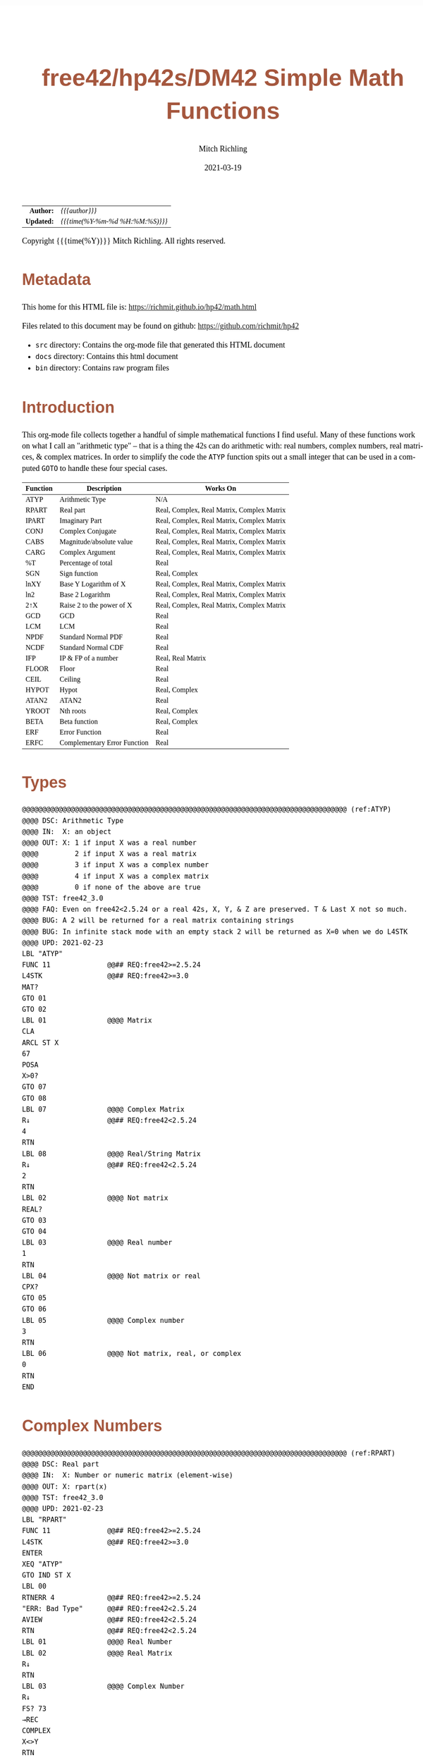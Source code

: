 # -*- Mode:Org; Coding:utf-8; fill-column:158 -*-
#+TITLE:       free42/hp42s/DM42 Simple Math Functions
#+AUTHOR:      Mitch Richling
#+EMAIL:       http://www.mitchr.me/
#+DATE:        2021-03-19
#+DESCRIPTION: Some simple math functions for the free42/hp-42s/DM42
#+LANGUAGE:    en
#+OPTIONS:     num:t toc:nil \n:nil @:t ::t |:t ^:nil -:t f:t *:t <:t skip:nil d:nil todo:t pri:nil H:5 p:t author:t html-scripts:nil
#+HTML_HEAD: <style>body { width: 95%; margin: 2% auto; font-size: 18px; line-height: 1.4em; font-family: Georgia, serif; color: black; background-color: white; }</style>
#+HTML_HEAD: <style>body { min-width: 500px; max-width: 1024px; }</style>
#+HTML_HEAD: <style>h1,h2,h3,h4,h5,h6 { color: #A5573E; line-height: 1em; font-family: Helvetica, sans-serif; }</style>
#+HTML_HEAD: <style>h1,h2,h3 { line-height: 1.4em; }</style>
#+HTML_HEAD: <style>h1.title { font-size: 3em; }</style>
#+HTML_HEAD: <style>h4,h5,h6 { font-size: 1em; }</style>
#+HTML_HEAD: <style>.org-src-container { border: 1px solid #ccc; box-shadow: 3px 3px 3px #eee; font-family: Lucida Console, monospace; font-size: 80%; margin: 0px; padding: 0px 0px; position: relative; }</style>
#+HTML_HEAD: <style>.org-src-container>pre { line-height: 1.2em; padding-top: 1.5em; margin: 0.5em; background-color: #404040; color: white; overflow: auto; }</style>
#+HTML_HEAD: <style>.org-src-container>pre:before { display: block; position: absolute; background-color: #b3b3b3; top: 0; right: 0; padding: 0 0.2em 0 0.4em; border-bottom-left-radius: 8px; border: 0; color: white; font-size: 100%; font-family: Helvetica, sans-serif;}</style>
#+HTML_HEAD: <style>pre.example { white-space: pre-wrap; white-space: -moz-pre-wrap; white-space: -o-pre-wrap; font-family: Lucida Console, monospace; font-size: 80%; background: #404040; color: white; display: block; padding: 0em; border: 2px solid black; }</style>
#+HTML_LINK_HOME: https://www.mitchr.me/
#+HTML_LINK_UP: https://richmit.github.io/hp42/
#+EXPORT_FILE_NAME: ../docs/math

#+ATTR_HTML: :border 2 solid #ccc :frame hsides :align center
|        <r> | <l>              |
|  *Author:* | /{{{author}}}/ |
| *Updated:* | /{{{time(%Y-%m-%d %H:%M:%S)}}}/ |
#+ATTR_HTML: :align center
Copyright {{{time(%Y)}}} Mitch Richling. All rights reserved.

#+TOC: headlines 5

#        #         #         #         #         #         #         #         #         #         #         #         #         #         #         #         #         #
#   00   #    10   #    20   #    30   #    40   #    50   #    60   #    70   #    80   #    90   #   100   #   110   #   120   #   130   #   140   #   150   #   160   #
# 234567890123456789012345678901234567890123456789012345678901234567890123456789012345678901234567890123456789012345678901234567890123456789012345678901234567890123456789
#        #         #         #         #         #         #         #         #         #         #         #         #         #         #         #         #         #
#        #         #         #         #         #         #         #         #         #         #         #         #         #         #         #         #         #

# Provde links to programs like this: https://richmit.github.io/hp42/math.html#coderef-lnXY

* Metadata

This home for this HTML file is: https://richmit.github.io/hp42/math.html

Files related to this document may be found on github: https://github.com/richmit/hp42

   - =src= directory: Contains the org-mode file that generated this HTML document
   - =docs= directory: Contains this html document
   - =bin= directory: Contains raw program files

* Introduction

This org-mode file collects together a handful of simple mathematical functions I find useful.  Many of these functions work on what I call an "arithmetic
type" -- that is a thing the 42s can do arithmetic with: real numbers, complex numbers, real matrices, & complex matrices.  In order to simplify the code the
=ATYP= function spits out a small integer that can be used in a computed =GOTO= to handle these four special cases.

#+ATTR_HTML: :align center :frame box :rules all
|----------+------------------------------+--------------------------------------------|
| Function | Description                  | Works On                                   |
|----------+------------------------------+--------------------------------------------|
| ATYP     | Arithmetic Type              | N/A                                        |
|----------+------------------------------+--------------------------------------------|
| RPART    | Real part                    | Real, Complex, Real Matrix, Complex Matrix |
| IPART    | Imaginary Part               | Real, Complex, Real Matrix, Complex Matrix |
| CONJ     | Complex Conjugate            | Real, Complex, Real Matrix, Complex Matrix |
| CABS     | Magnitude/absolute value     | Real, Complex, Real Matrix, Complex Matrix |
| CARG     | Complex Argument             | Real, Complex, Real Matrix, Complex Matrix |
|----------+------------------------------+--------------------------------------------|
| %T       | Percentage of total          | Real                                       |
| SGN      | Sign function                | Real, Complex                              |
| lnXY     | Base Y Logarithm of X        | Real, Complex, Real Matrix, Complex Matrix |
| ln2      | Base 2 Logarithm             | Real, Complex, Real Matrix, Complex Matrix |
| 2↑X      | Raise 2 to the power of X    | Real, Complex, Real Matrix, Complex Matrix |
| GCD      | GCD                          | Real                                       |
| LCM      | LCM                          | Real                                       |
| NPDF     | Standard Normal PDF          | Real                                       |
| NCDF     | Standard Normal CDF          | Real                                       |
| IFP      | IP & FP of a number          | Real, Real Matrix                          |
| FLOOR    | Floor                        | Real                                       |
| CEIL     | Ceiling                      | Real                                       |
| HYPOT    | Hypot                        | Real, Complex                              |
| ATAN2    | ATAN2                        | Real                                       |
| YROOT    | Nth roots                    | Real, Complex                              |
| BETA     | Beta function                | Real, Complex                              |
| ERF      | Error Function               | Real                                       |
| ERFC     | Complementary Error Function | Real                                       |
|----------+------------------------------+--------------------------------------------|

* Types

#+BEGIN_SRC hp42s
@@@@@@@@@@@@@@@@@@@@@@@@@@@@@@@@@@@@@@@@@@@@@@@@@@@@@@@@@@@@@@@@@@@@@@@@@@@@@@@@ (ref:ATYP)
@@@@ DSC: Arithmetic Type
@@@@ IN:  X: an object
@@@@ OUT: X: 1 if input X was a real number
@@@@         2 if input X was a real matrix
@@@@         3 if input X was a complex number
@@@@         4 if input X was a complex matrix
@@@@         0 if none of the above are true
@@@@ TST: free42_3.0
@@@@ FAQ: Even on free42<2.5.24 or a real 42s, X, Y, & Z are preserved. T & Last X not so much.
@@@@ BUG: A 2 will be returned for a real matrix containing strings
@@@@ BUG: In infinite stack mode with an empty stack 2 will be returned as X=0 when we do L4STK
@@@@ UPD: 2021-02-23
LBL "ATYP"
FUNC 11              @@## REQ:free42>=2.5.24
L4STK                @@## REQ:free42>=3.0
MAT?
GTO 01
GTO 02
LBL 01               @@@@ Matrix
CLA
ARCL ST X
67
POSA
X>0?
GTO 07
GTO 08
LBL 07               @@@@ Complex Matrix
R↓                   @@## REQ:free42<2.5.24
4
RTN
LBL 08               @@@@ Real/String Matrix
R↓                   @@## REQ:free42<2.5.24
2
RTN
LBL 02               @@@@ Not matrix
REAL?
GTO 03
GTO 04
LBL 03               @@@@ Real number
1
RTN
LBL 04               @@@@ Not matrix or real
CPX?
GTO 05
GTO 06
LBL 05               @@@@ Complex number
3
RTN
LBL 06               @@@@ Not matrix, real, or complex
0
RTN
END
#+END_SRC

* Complex Numbers

#+BEGIN_SRC hp42s
@@@@@@@@@@@@@@@@@@@@@@@@@@@@@@@@@@@@@@@@@@@@@@@@@@@@@@@@@@@@@@@@@@@@@@@@@@@@@@@@ (ref:RPART)
@@@@ DSC: Real part
@@@@ IN:  X: Number or numeric matrix (element-wise)
@@@@ OUT: X: rpart(x)
@@@@ TST: free42_3.0
@@@@ UPD: 2021-02-23
LBL "RPART"
FUNC 11              @@## REQ:free42>=2.5.24
L4STK                @@## REQ:free42>=3.0
ENTER
XEQ "ATYP"
GTO IND ST X
LBL 00
RTNERR 4             @@## REQ:free42>=2.5.24
"ERR: Bad Type"      @@## REQ:free42<2.5.24
AVIEW                @@## REQ:free42<2.5.24
RTN                  @@## REQ:free42<2.5.24
LBL 01               @@@@ Real Number
LBL 02               @@@@ Real Matrix
R↓
RTN
LBL 03               @@@@ Complex Number
R↓
FS? 73
→REC
COMPLEX
X<>Y
RTN
LBL 04               @@@@ Complex Matrix
R↓
FS? 73
GTO 05
GTO 06
LBL 05               @@@@ POLAR MODE Complex Matrix
RECT
COMPLEX
X<>Y
POLAR
RTN
LBL 06               @@@@ RECT MODE Complex Matrix
COMPLEX
X<>Y
RTN
END

@@@@@@@@@@@@@@@@@@@@@@@@@@@@@@@@@@@@@@@@@@@@@@@@@@@@@@@@@@@@@@@@@@@@@@@@@@@@@@@@ (ref:IPART)
@@@@ DSC: Imaginary Part
@@@@ IN:  X: Number or numeric matrix (element-wise)
@@@@ OUT: X: ipart(x)
@@@@ TST: free42_3.0
@@@@ UPD: 2021-02-23
LBL "IPART"
FUNC 11              @@## REQ:free42>=2.5.24
L4STK                @@## REQ:free42>=3.0
ENTER
XEQ "ATYP"
GTO IND ST X
LBL 00
RTNERR 4             @@## REQ:free42>=2.5.24
"ERR: Bad Type"      @@## REQ:free42<2.5.24
AVIEW                @@## REQ:free42<2.5.24
RTN                  @@## REQ:free42<2.5.24
LBL 01               @@@@ Real Number
0
RTN
LBL 02               @@@@ Real Matrix
R↓
DIM?
NEWMAT
RTN
LBL 03               @@@@ Complex Number
R↓
FS? 73
→REC
COMPLEX
RTN
LBL 04               @@@@ Complex Matrix
R↓
FS? 73
GTO 05
GTO 06
LBL 05               @@@@ POLAR MODE Complex Matrix
RECT
COMPLEX
POLAR
RTN
LBL 06               @@@@ RECT MODE Complex Matrix
COMPLEX
RTN
END

@@@@@@@@@@@@@@@@@@@@@@@@@@@@@@@@@@@@@@@@@@@@@@@@@@@@@@@@@@@@@@@@@@@@@@@@@@@@@@@@ (ref:CONJ)
@@@@ DSC: Complex Conjugate
@@@@ IN:  X: Number or numeric matrix (element-wise)
@@@@ OUT: X: conj(x)
@@@@ TST: free42_3.0
@@@@ BUG: Fails on alpha string matrix
@@@@ UPD: 2021-02-23
LBL "CONJ"
FUNC 11              @@## REQ:free42>=2.5.24
L4STK                @@## REQ:free42>=3.0
ENTER
XEQ "ATYP"
GTO IND ST X
LBL 00
RTNERR 4             @@## REQ:free42>=2.5.24
"ERR: Bad Type"      @@## REQ:free42<2.5.24
AVIEW                @@## REQ:free42<2.5.24
RTN                  @@## REQ:free42<2.5.24
LBL 01               @@@@ Real Number
LBL 02               @@@@ Real Matrix
R↓
RTN
LBL 03               @@@@ Complex Number
LBL 04               @@@@ Complex Matrix
R↓
COMPLEX
+/-
COMPLEX
RTN
END

@@@@@@@@@@@@@@@@@@@@@@@@@@@@@@@@@@@@@@@@@@@@@@@@@@@@@@@@@@@@@@@@@@@@@@@@@@@@@@@@ (ref:CABS)
@@@@ DSC: Magnitude/absolute value
@@@@ IN:  X: Number or numeric matrix (element-wise) -- built in ABS won't work with a complex matrix
@@@@ OUT: X: |x|
@@@@ TST: CPXRES free42_3.0
@@@@ BUG: Returns 0 for real 0 input
@@@@ UPD: 2021-02-23
LBL "CABS"
FUNC 11              @@## REQ:free42>=2.5.24
L4STK                @@## REQ:free42>=3.0
ENTER
XEQ "ATYP"
GTO IND ST X
LBL 00
RTNERR 4             @@## REQ:free42>=2.5.24
"ERR: Bad Type"      @@## REQ:free42<2.5.24
AVIEW                @@## REQ:free42<2.5.24
RTN                  @@## REQ:free42<2.5.24
LBL 01               @@@@ Real Number
LBL 02               @@@@ Real Matrix
R↓
ABS
RTN
LBL 03               @@@@ Complex Number
R↓
FC? 73
→POL
COMPLEX
X<>Y
RTN
LBL 04               @@@@ Complex Matrix
R↓
FC? 73
GTO 05
GTO 06
LBL 05               @@@@ RECT MODE Complex Matrix
POLAR
COMPLEX
X<>Y
RECT
RTN
LBL 06               @@@@ POLAR MODE Complex Matrix
COMPLEX
X<>Y
RTN
END

@@@@@@@@@@@@@@@@@@@@@@@@@@@@@@@@@@@@@@@@@@@@@@@@@@@@@@@@@@@@@@@@@@@@@@@@@@@@@@@@ (ref:CARG)
@@@@ DSC: Complex Argument
@@@@ IN:  X: Number or numeric matrix (element-wise)
@@@@ OUT: X: arg(x)
@@@@ TST: CPXRES free42_3.0
@@@@ BUG: Returns 0 for real 0 input
@@@@ UPD: 2021-02-23
LBL "CARG"
FUNC 11              @@## REQ:free42>=2.5.24
L4STK                @@## REQ:free42>=3.0
ENTER
XEQ "ATYP"
GTO IND ST X
LBL 00
RTNERR 4             @@## REQ:free42>=2.5.24
"ERR: Bad Type"      @@## REQ:free42<2.5.24
AVIEW                @@## REQ:free42<2.5.24
RTN                  @@## REQ:free42<2.5.24
LBL 01               @@@@ Real Number
0
RTN
LBL 02               @@@@ Real Matrix
R↓
DIM?
NEWMAT
RTN
LBL 03               @@@@ Complex Number
R↓
FC? 73
→POL
COMPLEX
RTN
LBL 04               @@@@ Complex Matrix
R↓
FC? 73
GTO 05
GTO 06
LBL 05               @@@@ RECT MODE Complex Matrix
POLAR
COMPLEX
RECT
RTN
LBL 06               @@@@ POLAR MODE Complex Matrix
COMPLEX
RTN
END
#+END_SRC

* Math Functions

#+BEGIN_SRC hp42s
@@@@@@@@@@@@@@@@@@@@@@@@@@@@@@@@@@@@@@@@@@@@@@@@@@@@@@@@@@@@@@@@@@@@@@@@@@@@@@@@ (ref:PTOT)
@@@@ DSC: Percentage of total (just like hp-12c button)
@@@@ IN:  Y: Real Number -- Total
@@@@ IN:  X: Real Number -- Part
@@@@ OUT: X: 100*X/Y
@@@@ UPD: 2021-03-12
LBL "%T"
FUNC 21              @@## REQ:free42>=2.5.24
L4STK                @@## REQ:free42>=3.0
X<>Y
÷
100
×
RTN
END

@@@@@@@@@@@@@@@@@@@@@@@@@@@@@@@@@@@@@@@@@@@@@@@@@@@@@@@@@@@@@@@@@@@@@@@@@@@@@@@@ (ref:SGN)
@@@@ DSC: Sign function
@@@@ IN:  X: a number
@@@@ OUT: X:  0 when input was 0
@@@@         -1 when input was negative
@@@@          1 when input was positive
@@@@ UPD: 2021-02-26
@@@@ TST: free42_3.0
LBL "SGN"
FUNC 11              @@## REQ:free42>=2.5.24
L4STK                @@## REQ:free42>=3.0
ENTER
ABS
X≠0?
GTO 01
@@@@ zero
R↓                   @@## REQ:free42<2.5.24
R↓                   @@## REQ:free42<2.5.24
0
RTN
LBL 01
@@@@ Non-zero
X<>Y
REAL?
GTO 02
@@@@ Complex non-zero
X<>Y
÷
RTN
LBL 02
@@@@ Real non-zero
X<0?
GTO 03
@@@@ Real positive
R↓                   @@## REQ:free42<2.5.24
R↓                   @@## REQ:free42<2.5.24
1
RTN
LBL 03
@@@@ Real negative
R↓                   @@## REQ:free42<2.5.24
R↓                   @@## REQ:free42<2.5.24
-1
RTN
END

@@@@@@@@@@@@@@@@@@@@@@@@@@@@@@@@@@@@@@@@@@@@@@@@@@@@@@@@@@@@@@@@@@@@@@@@@@@@@@@@ (ref:lnXY)
@@@@ DSC: Base Y Logarithm of X
@@@@ IN:  Y: logarithm base
@@@@      X: number or matrix (element-wise)
@@@@ OUT: X: log_y(x)
@@@@ UPD: 2021-02-23
@@@@ TST: free42_3.0
LBL "lnXY"           @@@@ OTG: (ref:lnXY)
FUNC 21              @@## REQ:free42>=2.5.24
L4STK                @@## REQ:free42>=3.0
LN
X<>Y
LN
X<>Y
÷
RTN
END

@@@@@@@@@@@@@@@@@@@@@@@@@@@@@@@@@@@@@@@@@@@@@@@@@@@@@@@@@@@@@@@@@@@@@@@@@@@@@@@@ (ref:ln2)
@@@@ DSC: Base 2 Logarithm
@@@@ IN:  X: number or matrix (element-wise)
@@@@ OUT: X: log_2(x)
@@@@ UPD: 2021-02-23
@@@@ TST: free42_3.0
LBL "ln2"
FUNC 11              @@## REQ:free42>=2.5.24
L4STK                @@## REQ:free42>=3.0
LN
2
LN
÷
RTN
END

@@@@@@@@@@@@@@@@@@@@@@@@@@@@@@@@@@@@@@@@@@@@@@@@@@@@@@@@@@@@@@@@@@@@@@@@@@@@@@@@ (ref:POW2)
@@@@ DSC: Raise 2 to the power of X
@@@@ IN:  X: number or matrix (element-wise)
@@@@ OUT: X: 2^X
@@@@ UPD: 2021-02-23
@@@@ TST: free42_3.0
LBL "2↑X"
FUNC 11              @@## REQ:free42>=2.5.24
L4STK                @@## REQ:free42>=3.0
2
X<>Y
Y^X
RTN
END

@@@@@@@@@@@@@@@@@@@@@@@@@@@@@@@@@@@@@@@@@@@@@@@@@@@@@@@@@@@@@@@@@@@@@@@@@@@@@@@@ (ref:GCD)
@@@@ DSC: GCD
@@@@ IN:  Y: real number
@@@@      X: real number
@@@@ OUT: X: GCD(|IP(X)|, |IP(X)|)
@@@@ UPD: 2021-02-23
@@@@ TST: free42_3.0
LBL "GCD"
FUNC 21              @@## REQ:free42>=2.5.24
L4STK                @@## REQ:free42>=3.0
ABS
IP
X<>Y
ABS
IP
X>Y?
X<>Y
LBL 01
STO ST Z
MOD
X>0?
GTO 01
R↓
RTN
END

@@@@@@@@@@@@@@@@@@@@@@@@@@@@@@@@@@@@@@@@@@@@@@@@@@@@@@@@@@@@@@@@@@@@@@@@@@@@@@@@ (ref:LCM)
@@@@ DSC: LCM
@@@@ IN:  Y: real number
@@@@      X: real number
@@@@ OUT: X: LCM(|IP(X)|, |IP(X)|)
@@@@ UPD: 2021-02-23
@@@@ TST: free42_3.0
LBL "LCM"
FUNC 21              @@## REQ:free42>=2.5.24
L4STK                @@## REQ:free42>=3.0
ABS
IP
X≠0?
GTO 01
R↓                   @@## REQ:free42<2.5.24
R↓                   @@## REQ:free42<2.5.24
0
RTN
LBL 01
LSTO "TMPX"
X<>Y
ABS
IP
X≠0?
GTO 02
R↓                   @@## REQ:free42<2.5.24
R↓                   @@## REQ:free42<2.5.24
0
RTN
LBL 02
LSTO "TMPY"
XEQ "GCD"
RCL "TMPX"
X<>Y
÷
RCL× "TMPY"
RTN
END

@@@@@@@@@@@@@@@@@@@@@@@@@@@@@@@@@@@@@@@@@@@@@@@@@@@@@@@@@@@@@@@@@@@@@@@@@@@@@@@@ (ref:NPDF)
@@@@ DSC: Standard Normal PDF
@@@@ IN:  X: real number
@@@@ OUT: X: Standard Normal PDF value at X
@@@@ UPD: 2021-02-23
@@@@ TST: free42_3.0
LBL "NPDF"
FUNC 11              @@## REQ:free42>=2.5.24
L4STK                @@## REQ:free42>=3.0
X↑2
-2
÷
E↑X
2
PI
×
SQRT
÷
RTN
END

@@@@@@@@@@@@@@@@@@@@@@@@@@@@@@@@@@@@@@@@@@@@@@@@@@@@@@@@@@@@@@@@@@@@@@@@@@@@@@@@ (ref:NCDF)
@@@@ DSC: Standard Normal CDF
@@@@ IN:  X: real number
@@@@ OUT: X: Standard Normal CDF value at X
@@@@ BUG: Only good to 7 decimal places
@@@@ REF: Zelen & Severo (1964)
@@@@ UPD: 2021-02-23
@@@@ TST: free42_3.0
LBL "NCDF"
FUNC 11              @@## REQ:free42>=2.5.24
L4STK                @@## REQ:free42>=3.0
ENTER
XEQ 00
×
1
+
1/X
LSTO "T"
1.005
LSTO "I"
R↓                   @@## REQ:free42<2.5.24
0
LBL 11
XEQ IND "I"
RCL× "T"
+
RCL ST Y
STO× "T"
R↓
ISG "I"
GTO 11
RCL ST Z
XEQ "NPDF"
×
1
X<>Y
-
RTN
LBL 00
0.2316419
RTN
LBL 01
0.319381530
RTN
LBL 02
-0.356563782
RTN
LBL 03
1.781477937
RTN
LBL 04
-1.821255978
 RTN
LBL 05
1.330274429
RTN
END

@@@@@@@@@@@@@@@@@@@@@@@@@@@@@@@@@@@@@@@@@@@@@@@@@@@@@@@@@@@@@@@@@@@@@@@@@@@@@@@@ (ref:ERF)
@@@@ DSC: erf (error) function
@@@@ IN:  X: real number
@@@@ OUT: X: erf(X)
@@@@ FAW: Uses NCDF
@@@@ UPD: 2021-03-30
@@@@ TST: free42_3.0
LBL "ERF"
FUNC 11              @@## REQ:free42>=2.5.24
L4STK                @@## REQ:free42>=3.0
ENTER
ENTER
2
SQRT
×
ABS
XEQ "NCDF"
2
×
1
-
X<>Y
X<0?
GTO 01
GTO 02
LBL 01
R↓
+/-
RTN
LBL 02
R↓
RTN
END

@@@@@@@@@@@@@@@@@@@@@@@@@@@@@@@@@@@@@@@@@@@@@@@@@@@@@@@@@@@@@@@@@@@@@@@@@@@@@@@@ (ref:ERFC)
@@@@ DSC: erfc (complementary error) function
@@@@ IN:  X: real number
@@@@ OUT: X: erfc(X)
@@@@ FAW: Uses ERF
@@@@ UPD: 2021-03-30
@@@@ TST: free42_3.0
LBL "ERFC"
FUNC 11              @@## REQ:free42>=2.5.24
L4STK                @@## REQ:free42>=3.0
XEQ "ERF"
1
X<>Y
-
RTN
END

@@@@@@@@@@@@@@@@@@@@@@@@@@@@@@@@@@@@@@@@@@@@@@@@@@@@@@@@@@@@@@@@@@@@@@@@@@@@@@@@ (ref:IFP)
@@@@ DSC: IP & FP of a number
@@@@ IN:  X: real number
@@@@ OUT: Y: IP(X)
@@@@ OUT: X: FP(X)
@@@@ UPD: 2021-02-23
@@@@ TST: free42_3.0
LBL "IFP"
FUNC 12              @@## REQ:free42>=2.5.24
L4STK                @@## REQ:free42>=3.0
IP
LASTX
FP
RTN
END

@@@@@@@@@@@@@@@@@@@@@@@@@@@@@@@@@@@@@@@@@@@@@@@@@@@@@@@@@@@@@@@@@@@@@@@@@@@@@@@@ (ref:FLOOR)
@@@@ DSC: Floor
@@@@ IN:  X: real number
@@@@ OUT: X: floor(X)
@@@@ UPD: 2021-02-23
@@@@ TST: free42_3.0
LBL "FLOOR"
FUNC 11              @@## REQ:free42>=2.5.24
L4STK                @@## REQ:free42>=3.0
XEQ "IFP"
X<0?
GTO 01
R↓
RTN
LBL 01
1
-
RTN
END

@@@@@@@@@@@@@@@@@@@@@@@@@@@@@@@@@@@@@@@@@@@@@@@@@@@@@@@@@@@@@@@@@@@@@@@@@@@@@@@@ (ref:CEIL)
@@@@ DSC: Ceiling
@@@@ IN:  X: real number
@@@@ OUT: X: ceil(X)
@@@@ UPD: 2021-02-23
@@@@ TST: free42_3.0
LBL "CEIL"
FUNC 11              @@## REQ:free42>=2.5.24
L4STK                @@## REQ:free42>=3.0
XEQ "IFP"
X>0?
GTO 01
R↓
RTN
LBL 01
1
+
RTN
END

@@@@@@@@@@@@@@@@@@@@@@@@@@@@@@@@@@@@@@@@@@@@@@@@@@@@@@@@@@@@@@@@@@@@@@@@@@@@@@@@ (ref:HYPOT)
@@@@ DSC: Hypot
@@@@ IN:  Y: number
@@@@ IN:  X: number
@@@@ OUT: X: sqrt(x^2+y^2)
@@@@ UPD: 2021-02-23
@@@@ TST: free42_3.0
@@@@ BUG: Some overflow cases could be avoided by scaling...
LBL "HYPOT"
FUNC 21              @@## REQ:free42>=2.5.24
L4STK                @@## REQ:free42>=3.0
X↑2
X<>Y
X↑2
+
SQRT
RTN
END

@@@@@@@@@@@@@@@@@@@@@@@@@@@@@@@@@@@@@@@@@@@@@@@@@@@@@@@@@@@@@@@@@@@@@@@@@@@@@@@@ (ref:ATAN2)
@@@@ DSC: ATAN2
@@@@ IN:  Y: number
@@@@ IN:  X: number
@@@@ OUT: X: atan2(y, x)
@@@@ BUG: Only works in RAD mode
@@@@ UPD: 2021-02-23
@@@@ TST: free42_3.0
@@@@ TC:  atan( 1, 1) =>  pi/4
@@@@ TC:  atan(-1, 1) => -pi/4
@@@@ TC:  atan( 1,-1) =>  3*pi/4
@@@@ TC:  atan(-1,-1) => -3*pi/4
@@@@ TC:  atan( 0, 1) =>  0
@@@@ TC:  atan( 1, 0) =>  pi
@@@@ TC:  atan(-1, 0) => -pi
@@@@ TC:  atan( 0, 0) => ERROR
LBL "ATAN2"
FUNC 21              @@## REQ:free42>=2.5.24
L4STK                @@## REQ:free42>=3.0
X>0?
GTO 01
X=0?
GTO 02
@@@@ X<0
X<>Y
X<0?
GTO 03
@@@@ X<0 & Y>=0
X<>Y
÷
ATAN
PI
+
RTN
LBL 03
@@@@ X<0 & Y<0
X<>Y
÷
ATAN
PI
-
RTN
LBL 02
X<>Y
X=0?
GTO 04
X>0?
GTO 05
@@@@ X=0 & Y<0
R↓                   @@## REQ:free42<2.5.24
R↓                   @@## REQ:free42<2.5.24
PI
-2
÷
RTN
LBL 05
@@@@ X=0 & Y>0
R↓                   @@## REQ:free42<2.5.24
R↓                   @@## REQ:free42<2.5.24
PI
2
÷
RTN
LBL 04
@@@@ X=0 & Y=0 ERROR 0/0
÷
RTN
LBL 01
@@@@ X>0
÷
ATAN
RTN
END

@@@@@@@@@@@@@@@@@@@@@@@@@@@@@@@@@@@@@@@@@@@@@@@@@@@@@@@@@@@@@@@@@@@@@@@@@@@@@@@@ (ref:YROOT)
@@@@ DSC: Nth roots prefering real & pure imaginary answers
@@@@ IN:  Y: Number
@@@@ IN:  X: Number or numeric matrix (element-wise)
@@@@ OUT: X: Yth root of X
@@@@ BUG: The principal value is not always returned (by design)
@@@@ BUG: Real integers are not recognized in complex form. i.e. 0+2i ≠ 2
@@@@ FAQ: Return is pure imaginary when Y is an odd integer and X<0
@@@@ FAQ: Return is real when  Y is an even integer and X<0
@@@@ TST: free42_3.0
@@@@ UPD: 2021-02-23
LBL "YROOT"
FUNC 21              @@## REQ:free42>=2.5.24
L4STK                @@## REQ:free42>=3.0
REAL?
GTO 01
GTO 92
LBL 01
@@@@ X is real
X≥0?
GTO 92
@@@@ X is negative, real
RCL ST Y
REAL?
GTO 02
GTO 91
LBL 02
@@@@ X is negative, real; Y is real
FP
X≠0?
GTO 91
@@@@ X is negative, real; Y is real integer
R↓
ABS
RCL ST Y
X<>Y
XEQ 92
+/-
X<>Y
2
÷
FP
X=0?
GTO 03
GTO 04
LBL 03
@@@@ X is negative, real; Y is real integer even
R↓
-1
SQRT
×
RTN
LBL 04
@@@@ X is negative, real; Y is real integer odd
R↓
RTN
LBL 91
@@@@ Not special case.  Stack: Y X Y
R↓
LBL 92
@@@@ Not special case.  Stack: X Y
X<>Y
1/X
Y↑X
RTN
END

@@@@@@@@@@@@@@@@@@@@@@@@@@@@@@@@@@@@@@@@@@@@@@@@@@@@@@@@@@@@@@@@@@@@@@@@@@@@@@@@ (ref:BETA)
@@@@ DSC: beta function
@@@@ IN:  Y: Number
@@@@ IN:  X: Number
@@@@ OUT: X: beta(x, y) = beta(y, x)
@@@@ TST: free42_3.0
@@@@ UPD: 2021-02-23
LBL "BETA"
FUNC 21              @@## REQ:free42>=2.5.24
L4STK                @@## REQ:free42>=3.0
RCL ST Y
GAMMA
RCL ST Y
GAMMA
×
RCL ST Z
RCL ST Z
+
GAMMA
÷
RTN
END
#+END_SRC


#+END_SRC

* Misc

** Quadratic Equation

#+BEGIN_SRC hp42s
@@@@@@@@@@@@@@@@@@@@@@@@@@@@@@@@@@@@@@@@@@@@@@@@@@@@@@@@@@@@@@@@@@@@@@@@@@@@@@@@ (ref:QUADE)
@@@@ DSC: Solve quadratic equation: ax^2+bx+c=0
@@@@ IN:  Z: a
@@@@      Y: b
@@@@      X: c
@@@@ OUT: Y: root_1 (-b-sqrt(b^2-4ac))/(2a)
@@@@      X: root_2 (-b+sqrt(b^2-4ac))/(2a)
@@@@ TST: free42_3.0
@@@@ BUG: No error checking
@@@@ UPD: 2021-04-02
LBL "QUADE"
FUNC 32
L4STK
-4
RCL× ST T
×
RCL ST Y
X↑2
+
SQRT
2
RCLx ST T
÷
LASTX
RCL ST Z
+/-
X<>Y
÷
RCL ST X
RCL ST Z
-
RCL ST Z
RCL ST Z
+
RTN
END
#+END_SRC

* EOF

# End of document.

# The following adds some space at the bottom of exported HTML
#+HTML: <br /> <br /> <br /> <br /> <br /> <br /> <br /> <br /> <br /> <br /> <br /> <br /> <br /> <br /> <br /> <br /> <br /> <br /> <br />
#+HTML: <br /> <br /> <br /> <br /> <br /> <br /> <br /> <br /> <br /> <br /> <br /> <br /> <br /> <br /> <br /> <br /> <br /> <br /> <br />
#+HTML: <br /> <br /> <br /> <br /> <br /> <br /> <br /> <br /> <br /> <br /> <br /> <br /> <br /> <br /> <br /> <br /> <br /> <br /> <br />
#+HTML: <br /> <br /> <br /> <br /> <br /> <br /> <br /> <br /> <br /> <br /> <br /> <br /> <br /> <br /> <br /> <br /> <br /> <br /> <br />
#+HTML: <br /> <br /> <br /> <br /> <br /> <br /> <br /> <br /> <br /> <br /> <br /> <br /> <br /> <br /> <br /> <br /> <br /> <br /> <br />
